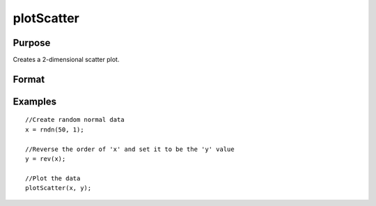 
plotScatter
==============================================

Purpose
----------------
Creates a 2-dimensional scatter plot.

Format
----------------
.. function:: plotScatter(myPlot, x, y) 
			              plotScatter(x, y)

    :param myPlot: A plotControl structure.
    :type myPlot: TODO

    :param x: Nx1 or NxM matrix. Each column contains the X values for a particular data point.
    :type x: TODO

    :param y: Nx1 or NxM matrix. Each column contains the Y values for a particular data point.
    :type y: TODO

Examples
----------------

::

    //Create random normal data
    x = rndn(50, 1);
         
    //Reverse the order of 'x' and set it to be the 'y' value
    y = rev(x);
         
    //Plot the data
    plotScatter(x, y);

.. seealso:: Functions :func:`plotXY`, :func:`plotLogLog`, :func:`plotBox`, :func:`plotHistP`
